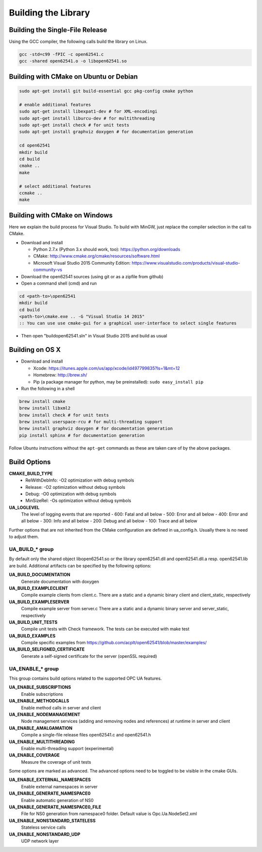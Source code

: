 Building the Library
====================

Building the Single-File Release
--------------------------------

Using the GCC compiler, the following calls build the library on Linux.

.. code-block:: bash

   gcc -std=c99 -fPIC -c open62541.c
   gcc -shared open62541.o -o libopen62541.so
   

Building with CMake on Ubuntu or Debian
---------------------------------------

.. code-block:: bash
   
   sudo apt-get install git build-essential gcc pkg-config cmake python

   # enable additional features
   sudo apt-get install libexpat1-dev # for XML-encodingi
   sudo apt-get install liburcu-dev # for multithreading
   sudo apt-get install check # for unit tests
   sudo apt-get install graphviz doxygen # for documentation generation

   cd open62541
   mkdir build
   cd build
   cmake ..
   make

   # select additional features
   ccmake ..
   make

Building with CMake on Windows
------------------------------

Here we explain the build process for Visual Studio. To build with MinGW, just
replace the compiler selection in the call to CMake.

- Download and install

  - Python 2.7.x (Python 3.x should work, too): https://python.org/downloads
  - CMake: http://www.cmake.org/cmake/resources/software.html
  - Microsoft Visual Studio 2015 Community Edition: https://www.visualstudio.com/products/visual-studio-community-vs
    
- Download the open62541 sources (using git or as a zipfile from github)
- Open a command shell (cmd) and run

.. code-block:: bat

   cd <path-to>\open62541
   mkdir build
   cd build
   <path-to>\cmake.exe .. -G "Visual Studio 14 2015"
   :: You can use use cmake-gui for a graphical user-interface to select single features

- Then open "build\open62541.sln" in Visual Studio 2015 and build as usual

Building on OS X
----------------

- Download and install

  - Xcode: https://itunes.apple.com/us/app/xcode/id497799835?ls=1&mt=12
  - Homebrew: http://brew.sh/
  - Pip (a package manager for python, may be preinstalled): ``sudo easy_install pip``

- Run the following in a shell

.. code-block:: bash

   brew install cmake
   brew install libxml2
   brew install check # for unit tests
   brew install userspace-rcu # for multi-threading support
   brew install graphviz doxygen # for documentation generation
   pip install sphinx # for documentation generation

Follow Ubuntu instructions without the ``apt-get`` commands as these are taken care of by the above packages.
   
Build Options
-------------

**CMAKE_BUILD_TYPE**
  - RelWithDebInfo: -O2 optimization with debug symbols
  - Release: -O2 optimization without debug symbols
  - Debug: -O0 optimization with debug symbols
  - MinSizeRel: -Os optimization without debug symbols

**UA_LOGLEVEL**
   The level of logging events that are reported
   - 600: Fatal and all below
   - 500: Error and all below
   - 400: Error and all below
   - 300: Info and all below
   - 200: Debug and all below
   - 100: Trace and all below

Further options that are not inherited from the CMake configuration are defined
in ua_config.h. Usually there is no need to adjust them.

UA_BUILD_* group
~~~~~~~~~~~~~

By default only the shared object libopen62541.so or the library open62541.dll
and open62541.dll.a resp. open62541.lib are build. Additional artifacts can be
specified by the following options:

**UA_BUILD_DOCUMENTATION**
   Generate documentation with doxygen
**UA_BUILD_EXAMPLECLIENT**
   Compile example clients from client.c. There are a static and a dynamic binary client and client_static, respectively
**UA_BUILD_EXAMPLESERVER**
   Compile example server from server.c There are a static and a dynamic binary server and server_static, respectively
**UA_BUILD_UNIT_TESTS**
   Compile unit tests with Check framework. The tests can be executed with make test
**UA_BUILD_EXAMPLES**
   Compile specific examples from https://github.com/acplt/open62541/blob/master/examples/
**UA_BUILD_SELFIGNED_CERTIFICATE**
   Generate a self-signed certificate for the server (openSSL required)

UA_ENABLE_* group
~~~~~~~~~~~~~~

This group contains build options related to the supported OPC UA features.

**UA_ENABLE_SUBSCRIPTIONS**
   Enable subscriptions
**UA_ENABLE_METHODCALLS**
   Enable method calls in server and client
**UA_ENABLE_NODEMANAGEMENT**
   Node management services (adding and removing nodes and references) at runtime in server and client
**UA_ENABLE_AMALGAMATION**
   Compile a single-file release files open62541.c and open62541.h
**UA_ENABLE_MULTITHREADING**
   Enable multi-threading support (experimental)
**UA_ENABLE_COVERAGE**
   Measure the coverage of unit tests

Some options are marked as advanced. The advanced options need to be toggled to
be visible in the cmake GUIs.

**UA_ENABLE_EXTERNAL_NAMESPACES**
   Enable external namespaces in server
**UA_ENABLE_GENERATE_NAMESPACE0**
   Enable automatic generation of NS0
**UA_ENABLE_GENERATE_NAMESPACE0_FILE**
   File for NS0 generation from namespace0 folder. Default value is Opc.Ua.NodeSet2.xml
**UA_ENABLE_NONSTANDARD_STATELESS**
   Stateless service calls
**UA_ENABLE_NONSTANDARD_UDP**
   UDP network layer
